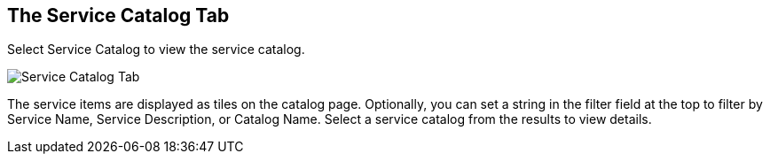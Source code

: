 [[service-catalog-tab]]

== The Service Catalog Tab

Select +Service Catalog+ to view the service catalog.

image:SS_Catalog.png[Service Catalog Tab]

The service items are displayed as tiles on the catalog page. Optionally, you can set a string in the filter field at the top to filter by Service Name, Service Description, or Catalog Name.
Select a service catalog from the results to view details.